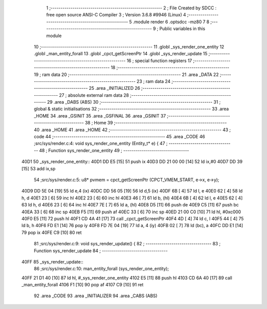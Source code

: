                               1 ;--------------------------------------------------------
                              2 ; File Created by SDCC : free open source ANSI-C Compiler
                              3 ; Version 3.6.8 #9946 (Linux)
                              4 ;--------------------------------------------------------
                              5 	.module render
                              6 	.optsdcc -mz80
                              7 	
                              8 ;--------------------------------------------------------
                              9 ; Public variables in this module
                             10 ;--------------------------------------------------------
                             11 	.globl _sys_render_one_entity
                             12 	.globl _man_entity_forall
                             13 	.globl _cpct_getScreenPtr
                             14 	.globl _sys_render_update
                             15 ;--------------------------------------------------------
                             16 ; special function registers
                             17 ;--------------------------------------------------------
                             18 ;--------------------------------------------------------
                             19 ; ram data
                             20 ;--------------------------------------------------------
                             21 	.area _DATA
                             22 ;--------------------------------------------------------
                             23 ; ram data
                             24 ;--------------------------------------------------------
                             25 	.area _INITIALIZED
                             26 ;--------------------------------------------------------
                             27 ; absolute external ram data
                             28 ;--------------------------------------------------------
                             29 	.area _DABS (ABS)
                             30 ;--------------------------------------------------------
                             31 ; global & static initialisations
                             32 ;--------------------------------------------------------
                             33 	.area _HOME
                             34 	.area _GSINIT
                             35 	.area _GSFINAL
                             36 	.area _GSINIT
                             37 ;--------------------------------------------------------
                             38 ; Home
                             39 ;--------------------------------------------------------
                             40 	.area _HOME
                             41 	.area _HOME
                             42 ;--------------------------------------------------------
                             43 ; code
                             44 ;--------------------------------------------------------
                             45 	.area _CODE
                             46 ;src/sys/render.c:4: void sys_render_one_entity (Entity_t* e) {
                             47 ;	---------------------------------
                             48 ; Function sys_render_one_entity
                             49 ; ---------------------------------
   40D1                      50 _sys_render_one_entity::
   40D1 DD E5         [15]   51 	push	ix
   40D3 DD 21 00 00   [14]   52 	ld	ix,#0
   40D7 DD 39         [15]   53 	add	ix,sp
                             54 ;src/sys/render.c:5: u8* pvmem = cpct_getScreenPtr (CPCT_VMEM_START, e->x, e->y);
   40D9 DD 5E 04      [19]   55 	ld	e,4 (ix)
   40DC DD 56 05      [19]   56 	ld	d,5 (ix)
   40DF 6B            [ 4]   57 	ld	l, e
   40E0 62            [ 4]   58 	ld	h, d
   40E1 23            [ 6]   59 	inc	hl
   40E2 23            [ 6]   60 	inc	hl
   40E3 46            [ 7]   61 	ld	b, (hl)
   40E4 6B            [ 4]   62 	ld	l, e
   40E5 62            [ 4]   63 	ld	h, d
   40E6 23            [ 6]   64 	inc	hl
   40E7 7E            [ 7]   65 	ld	a, (hl)
   40E8 D5            [11]   66 	push	de
   40E9 C5            [11]   67 	push	bc
   40EA 33            [ 6]   68 	inc	sp
   40EB F5            [11]   69 	push	af
   40EC 33            [ 6]   70 	inc	sp
   40ED 21 00 C0      [10]   71 	ld	hl, #0xc000
   40F0 E5            [11]   72 	push	hl
   40F1 CD 4A 41      [17]   73 	call	_cpct_getScreenPtr
   40F4 4D            [ 4]   74 	ld	c, l
   40F5 44            [ 4]   75 	ld	b, h
   40F6 FD E1         [14]   76 	pop	iy
   40F8 FD 7E 04      [19]   77 	ld	a, 4 (iy)
   40FB 02            [ 7]   78 	ld	(bc), a
   40FC DD E1         [14]   79 	pop	ix
   40FE C9            [10]   80 	ret
                             81 ;src/sys/render.c:9: void sys_render_update() {
                             82 ;	---------------------------------
                             83 ; Function sys_render_update
                             84 ; ---------------------------------
   40FF                      85 _sys_render_update::
                             86 ;src/sys/render.c:10: man_entity_forall (sys_render_one_entity);
   40FF 21 D1 40      [10]   87 	ld	hl, #_sys_render_one_entity
   4102 E5            [11]   88 	push	hl
   4103 CD 6A 40      [17]   89 	call	_man_entity_forall
   4106 F1            [10]   90 	pop	af
   4107 C9            [10]   91 	ret
                             92 	.area _CODE
                             93 	.area _INITIALIZER
                             94 	.area _CABS (ABS)
